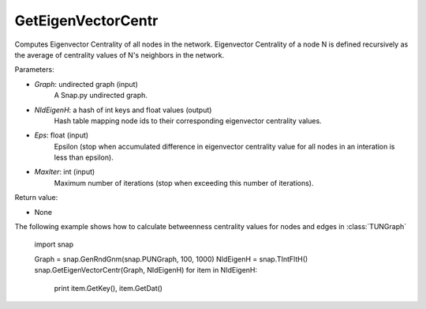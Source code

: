 GetEigenVectorCentr
'''''''''''''''''''

.. function:: GetEigenVectorCentr(Graph, NIdEigenH, Eps = 1e-4, MaxIter = 100)

Computes Eigenvector Centrality of all nodes in the network. Eigenvector Centrality of a node N is defined recursively as the average of centrality values of N's neighbors in the network.

Parameters:

- *Graph*: undirected graph (input)
    A Snap.py undirected graph.

- *NIdEigenH*: a hash of int keys and float values (output)
    Hash table mapping node ids to their corresponding eigenvector centrality values.

- *Eps*: float (input)
    Epsilon (stop when accumulated difference in eigenvector centrality value for all nodes in an interation is less than epsilon).

- *MaxIter*: int (input)
    Maximum number of iterations (stop when exceeding this number of iterations).

Return value:

- None

The following example shows how to calculate betweenness centrality values for nodes and edges in
:class:`TUNGraph`

    import snap

    Graph = snap.GenRndGnm(snap.PUNGraph, 100, 1000)
    NIdEigenH = snap.TIntFltH()
    snap.GetEigenVectorCentr(Graph, NIdEigenH)
    for item in NIdEigenH:
        print item.GetKey(), item.GetDat()
